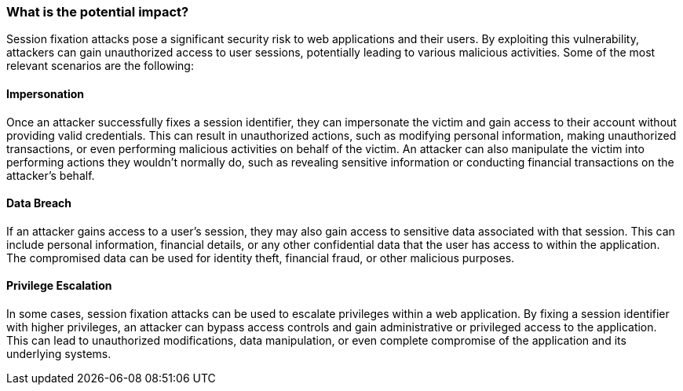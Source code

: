 === What is the potential impact?

Session fixation attacks pose a significant security risk to web applications and their users. By exploiting this vulnerability, attackers can gain unauthorized access to user sessions, potentially leading to various malicious activities. Some of the most relevant scenarios are the following:

==== Impersonation

Once an attacker successfully fixes a session identifier, they can impersonate the victim and gain access to their account without providing valid credentials. This can result in unauthorized actions, such as modifying personal information, making unauthorized transactions, or even performing malicious activities on behalf of the victim. An attacker can also manipulate the victim into performing actions they wouldn't normally do, such as revealing sensitive information or conducting financial transactions on the attacker's behalf.

==== Data Breach

If an attacker gains access to a user's session, they may also gain access to sensitive data associated with that session. This can include personal information, financial details, or any other confidential data that the user has access to within the application. The compromised data can be used for identity theft, financial fraud, or other malicious purposes.

==== Privilege Escalation

In some cases, session fixation attacks can be used to escalate privileges within a web application. By fixing a session identifier with higher privileges, an attacker can bypass access controls and gain administrative or privileged access to the application. This can lead to unauthorized modifications, data manipulation, or even complete compromise of the application and its underlying systems.
